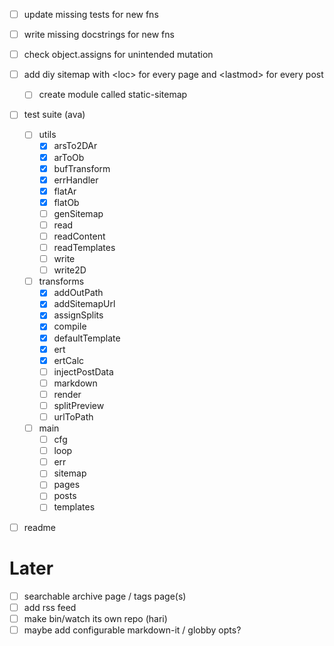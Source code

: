 - [ ] update missing tests for new fns
- [ ] write missing docstrings for new fns

- [ ] check object.assigns for unintended mutation
- [ ] add diy sitemap with <loc> for every page and <lastmod> for every post
  - [ ] create module called static-sitemap

- [-] test suite (ava)
  - [-] utils
    - [X] arsTo2DAr
    - [X] arToOb
    - [X] bufTransform
    - [X] errHandler
    - [X] flatAr
    - [X] flatOb
    - [ ] genSitemap
    - [ ] read
    - [ ] readContent
    - [ ] readTemplates
    - [ ] write
    - [ ] write2D
  - [-] transforms
    - [X] addOutPath
    - [X] addSitemapUrl
    - [X] assignSplits
    - [X] compile
    - [X] defaultTemplate
    - [X] ert
    - [X] ertCalc
    - [ ] injectPostData
    - [ ] markdown
    - [ ] render
    - [ ] splitPreview
    - [ ] urlToPath
  - [ ] main
    - [ ] cfg
    - [ ] loop
    - [ ] err
    - [ ] sitemap
    - [ ] pages
    - [ ] posts
    - [ ] templates

- [ ] readme

* Later
- [ ] searchable archive page / tags page(s)
- [ ] add rss feed
- [ ] make bin/watch its own repo (hari)
- [ ] maybe add configurable markdown-it / globby opts?
